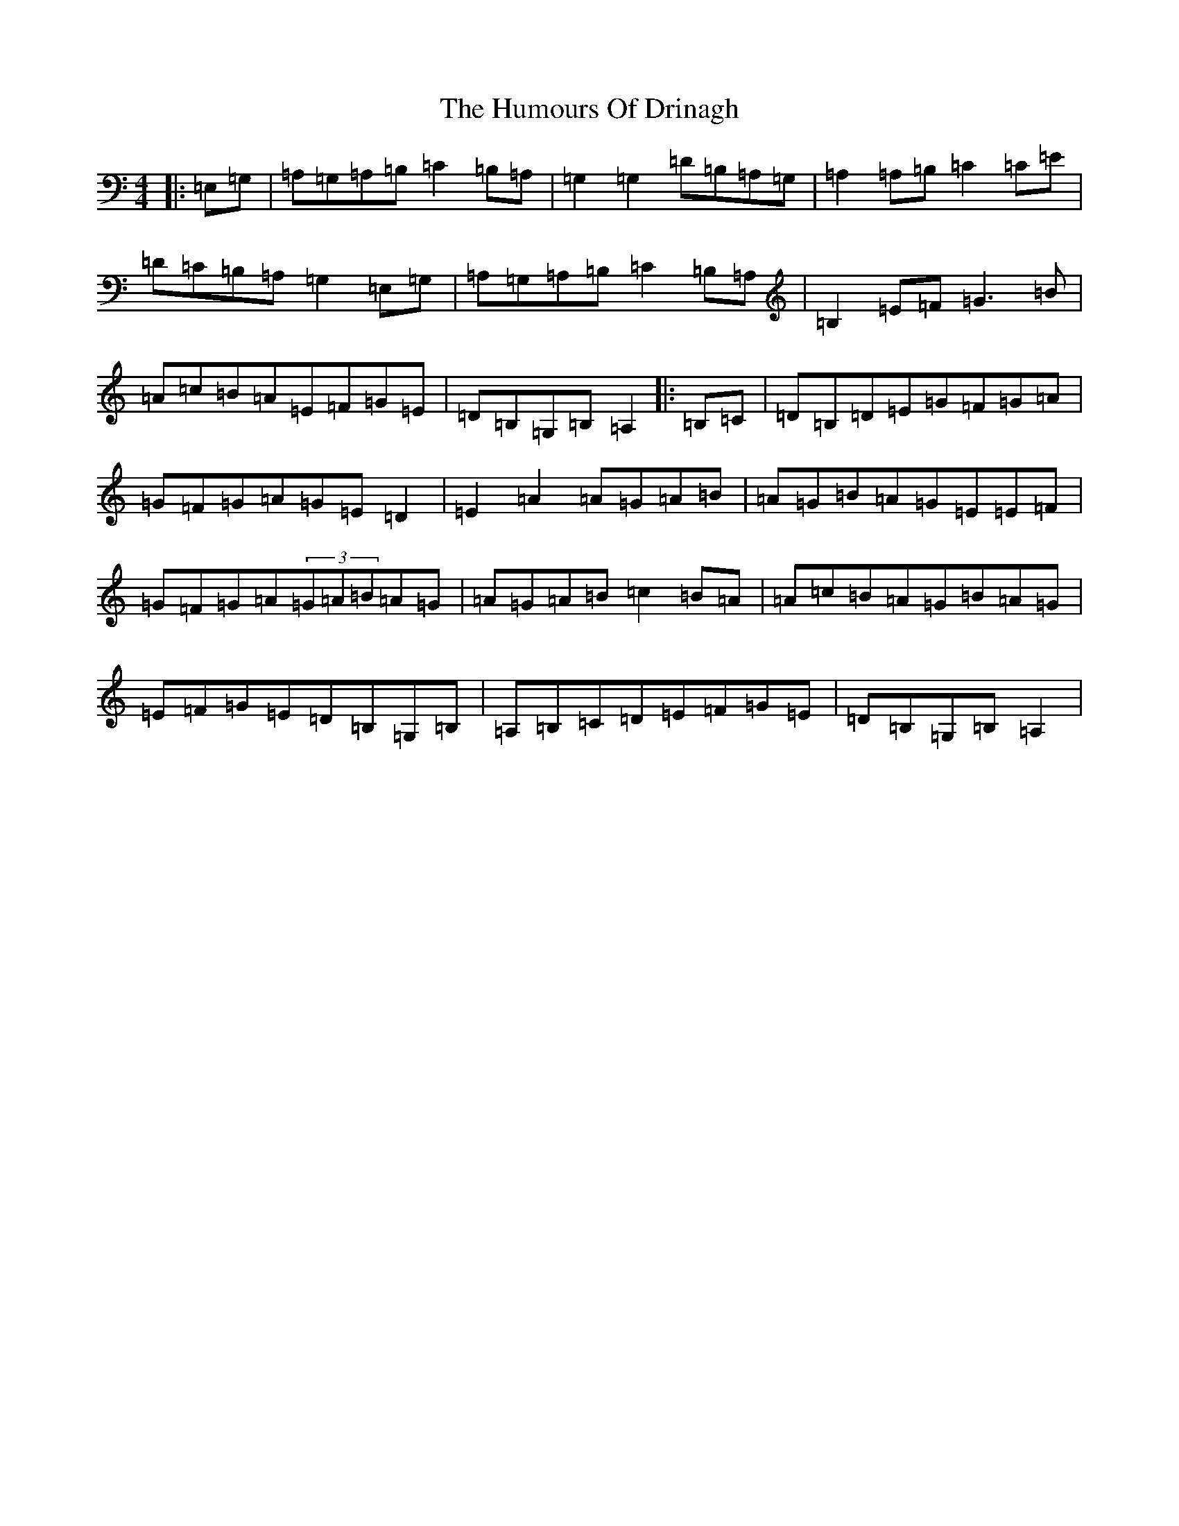 X: 4916
T: Humours Of Drinagh, The
S: https://thesession.org/tunes/413#setting22994
Z: D Major
R: jig
M:4/4
L:1/8
K: C Major
|:=E,=G,|=A,=G,=A,=B,=C2=B,=A,|=G,2=G,2=D=B,=A,=G,|=A,2=A,=B,=C2=C=E|=D=C=B,=A,=G,2=E,=G,|=A,=G,=A,=B,=C2=B,=A,|=B,2=E=F=G3=B|=A=c=B=A=E=F=G=E|=D=B,=G,=B,=A,2|:=B,=C|=D=B,=D=E=G=F=G=A|=G=F=G=A=G=E=D2|=E2=A2=A=G=A=B|=A=G=B=A=G=E=E=F|=G=F=G=A(3=G=A=B=A=G|=A=G=A=B=c2=B=A|=A=c=B=A=G=B=A=G|=E=F=G=E=D=B,=G,=B,|=A,=B,=C=D=E=F=G=E|=D=B,=G,=B,=A,2|